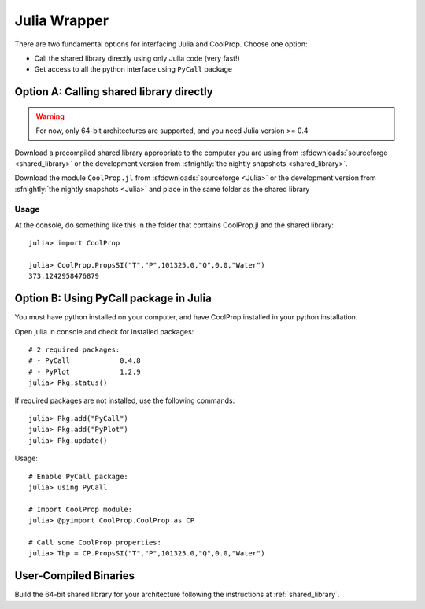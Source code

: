 .. _Julia:

*************
Julia Wrapper
*************

There are two fundamental options for interfacing Julia and CoolProp. Choose one option:

* Call the shared library directly using only Julia code (very fast!)
* Get access to all the python interface using ``PyCall`` package

Option A: Calling shared library directly
=========================================

.. warning::

    For now, only 64-bit architectures are supported, and you need Julia version >= 0.4
    
Download a precompiled shared library appropriate to the computer you are using from :sfdownloads:`sourceforge <shared_library>` or the development version from :sfnightly:`the nightly snapshots <shared_library>`.  

Download the module ``CoolProp.jl`` from :sfdownloads:`sourceforge <Julia>` or the development version from :sfnightly:`the nightly snapshots <Julia>` and place in the same folder as the shared library

Usage
-----
At the console, do something like this in the folder that contains CoolProp.jl and the shared library::

    julia> import CoolProp
    
    julia> CoolProp.PropsSI("T","P",101325.0,"Q",0.0,"Water")
    373.1242958476879
    
Option B: Using PyCall package in Julia
=======================================

You must have python installed on your computer, and have CoolProp installed in your python installation.

Open julia in console and check for installed packages::
    
    # 2 required packages:
    # - PyCall            0.4.8
    # - PyPlot            1.2.9    
    julia> Pkg.status()

If required packages are not installed, use the following commands::

    julia> Pkg.add("PyCall")
    julia> Pkg.add("PyPlot")
    julia> Pkg.update()

Usage::

    # Enable PyCall package:
    julia> using PyCall

    # Import CoolProp module:
    julia> @pyimport CoolProp.CoolProp as CP

    # Call some CoolProp properties:
    julia> Tbp = CP.PropsSI("T","P",101325.0,"Q",0.0,"Water")

User-Compiled Binaries
======================

Build the 64-bit shared library for your architecture following the instructions at :ref:`shared_library`.